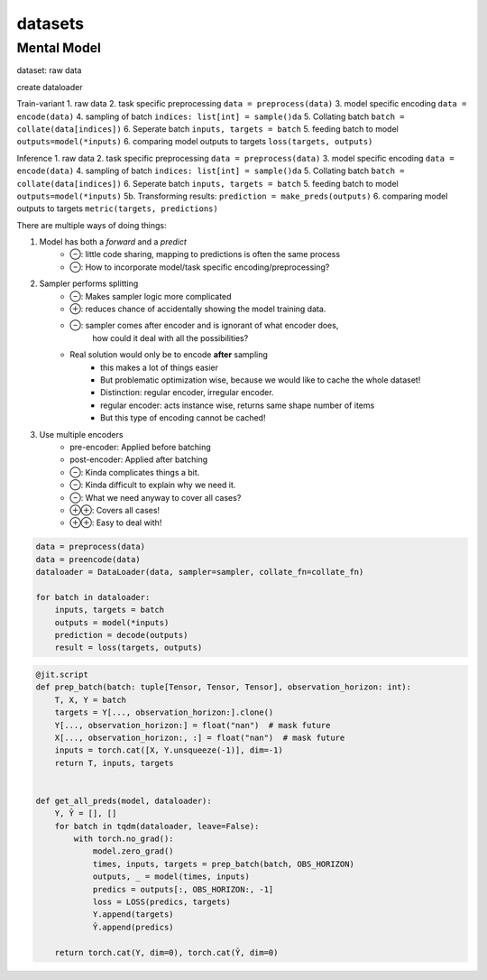 datasets
========


Mental Model
------------

dataset: raw data

create dataloader



Train-variant
1. raw data
2. task specific preprocessing ``data = preprocess(data)``
3. model specific encoding  ``data = encode(data)``
4. sampling of batch  ``indices: list[int] = sample()da``
5. Collating batch ``batch = collate(data[indices])``
6. Seperate batch ``inputs, targets = batch``
5. feeding batch to model ``outputs=model(*inputs)``
6. comparing model outputs to targets ``loss(targets, outputs)``

Inference
1. raw data
2. task specific preprocessing ``data = preprocess(data)``
3. model specific encoding  ``data = encode(data)``
4. sampling of batch  ``indices: list[int] = sample()da``
5. Collating batch ``batch = collate(data[indices])``
6. Seperate batch ``inputs, targets = batch``
5. feeding batch to model ``outputs=model(*inputs)``
5b. Transforming results: ``prediction = make_preds(outputs)``
6. comparing model outputs to targets ``metric(targets, predictions)``

There are multiple ways of doing things:

1. Model has both a `forward` and a `predict`
    - ⊖: little code sharing, mapping to predictions is often the same process
    - ⊖: How to incorporate model/task specific encoding/preprocessing?

2. Sampler performs splitting
    - ⊖: Makes sampler logic more complicated
    - ⊕: reduces chance of accidentally showing the model training data.
    - ⊖: sampler comes after encoder and is ignorant of what encoder does,
         how could it deal with all the possibilities?
    - Real solution would only be to encode **after** sampling
        - this makes a lot of things easier
        - But problematic optimization wise, because we would like to cache the whole dataset!
        - Distinction: regular encoder, irregular encoder.
        - regular encoder: acts instance wise, returns same shape number of items
        - But this type of encoding cannot be cached!

3. Use multiple encoders
    - pre-encoder: Applied before batching
    - post-encoder: Applied after batching
    - ⊖: Kinda complicates things a bit.
    - ⊖: Kinda difficult to explain why we need it.
    - ⊖: What we need anyway to cover all cases?
    - ⊕⊕: Covers all cases!
    - ⊕⊕: Easy to deal with!


.. code-block:: python

    data = preprocess(data)
    data = preencode(data)
    dataloader = DataLoader(data, sampler=sampler, collate_fn=collate_fn)

    for batch in dataloader:
        inputs, targets = batch
        outputs = model(*inputs)
        prediction = decode(outputs)
        result = loss(targets, outputs)







.. code-block:: python

    @jit.script
    def prep_batch(batch: tuple[Tensor, Tensor, Tensor], observation_horizon: int):
        T, X, Y = batch
        targets = Y[..., observation_horizon:].clone()
        Y[..., observation_horizon:] = float("nan")  # mask future
        X[..., observation_horizon:, :] = float("nan")  # mask future
        inputs = torch.cat([X, Y.unsqueeze(-1)], dim=-1)
        return T, inputs, targets


    def get_all_preds(model, dataloader):
        Y, Ŷ = [], []
        for batch in tqdm(dataloader, leave=False):
            with torch.no_grad():
                model.zero_grad()
                times, inputs, targets = prep_batch(batch, OBS_HORIZON)
                outputs, _ = model(times, inputs)
                predics = outputs[:, OBS_HORIZON:, -1]
                loss = LOSS(predics, targets)
                Y.append(targets)
                Ŷ.append(predics)

        return torch.cat(Y, dim=0), torch.cat(Ŷ, dim=0)


